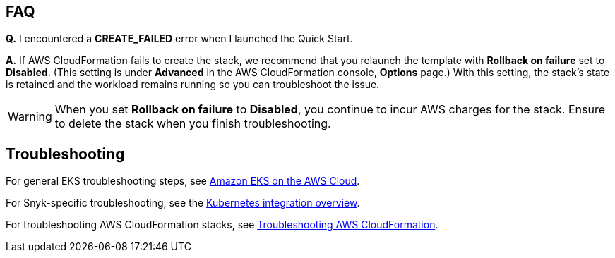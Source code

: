 == FAQ
*Q.* I encountered a *CREATE_FAILED* error when I launched the Quick Start.

*A.* If AWS CloudFormation fails to create the stack, we recommend that you relaunch the template with *Rollback on failure* set to *Disabled*. (This setting is under *Advanced* in the AWS CloudFormation console, *Options* page.) With this setting, the stack’s state is retained and the workload remains running so you can troubleshoot the issue.

WARNING: When you set *Rollback on failure* to *Disabled*, you continue to incur AWS charges for the stack. Ensure to delete the stack when you finish troubleshooting.

== Troubleshooting
For general EKS troubleshooting steps, see https://aws-quickstart.github.io/quickstart-amazon-eks/[Amazon EKS on the AWS Cloud^].

For Snyk-specific troubleshooting, see the https://support.snyk.io/hc/en-us/articles/360003916138-Kubernetes-integration-overview[Kubernetes integration overview^].

For troubleshooting AWS CloudFormation stacks, see https://docs.aws.amazon.com/AWSCloudFormation/latest/UserGuide/troubleshooting.html[Troubleshooting AWS CloudFormation^].
